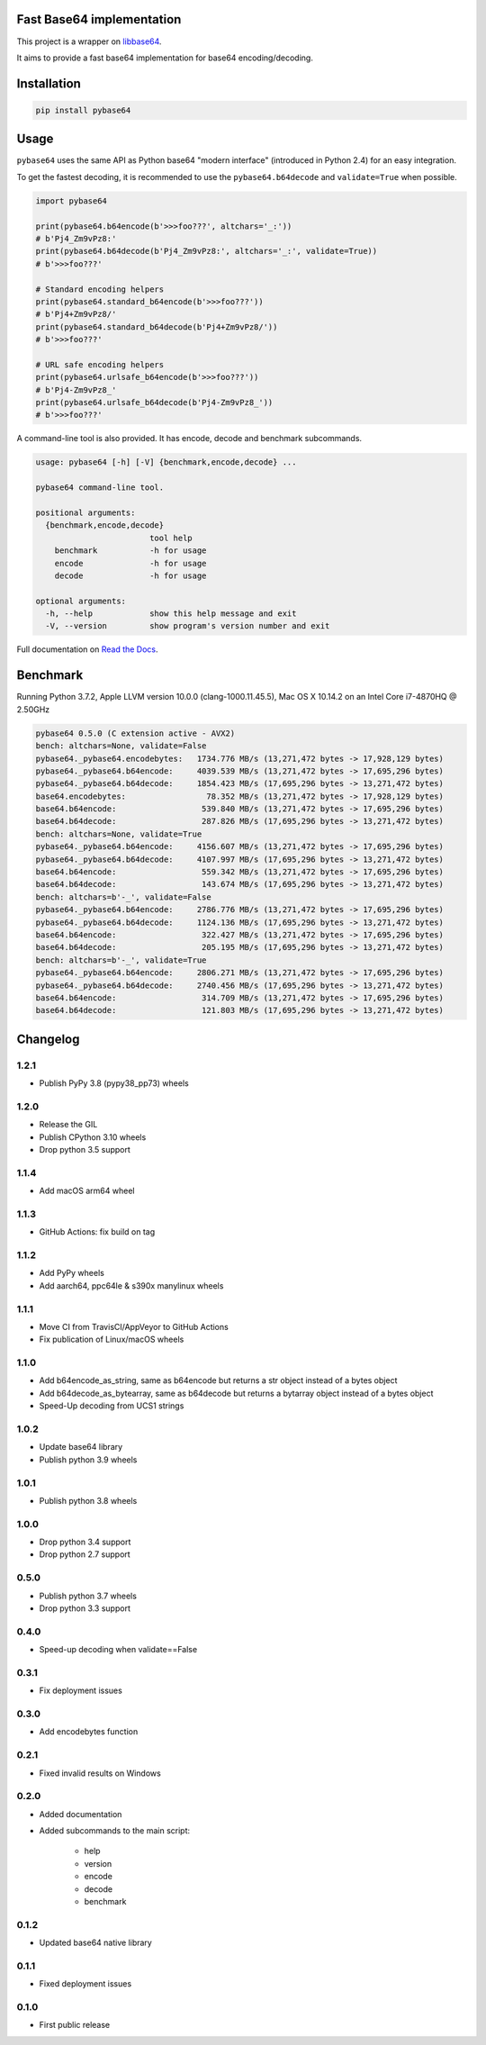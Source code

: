 .. SETUP VARIABLES
.. |license-status| image:: https://img.shields.io/badge/license-BSD%202--Clause-blue.svg
  :target: https://github.com/mayeut/pybase64/blob/master/LICENSE
.. |pypi-status| image:: https://img.shields.io/pypi/v/pybase64.svg
  :target: https://pypi.python.org/pypi/pybase64
.. |python-versions| image:: https://img.shields.io/pypi/pyversions/pybase64.svg
.. |rtd-status| image:: https://readthedocs.org/projects/pybase64/badge/?version=stable
  :target: http://pybase64.readthedocs.io/en/stable/?badge=stable
  :alt: Documentation Status
.. |gha-status| image:: https://github.com/mayeut/pybase64/workflows/Build%20and%20upload%20to%20PyPI/badge.svg
  :target: https://github.com/mayeut/pybase64/actions?query=workflow%3A%22Build+and+upload+to+PyPI%22
.. |codecov-status| image:: https://codecov.io/gh/mayeut/pybase64/branch/master/graph/badge.svg
  :target: https://codecov.io/gh/mayeut/pybase64/branch/master
.. END OF SETUP

Fast Base64 implementation
==========================

|license-status| |pypi-status| |python-versions| |rtd-status| |gha-status| |codecov-status|

This project is a wrapper on `libbase64 <https://github.com/aklomp/base64>`_.

It aims to provide a fast base64 implementation for base64 encoding/decoding.

Installation
============

.. code::

    pip install pybase64

Usage
=====

``pybase64`` uses the same API as Python base64 "modern interface" (introduced in Python 2.4) for an easy integration.

To get the fastest decoding, it is recommended to use the ``pybase64.b64decode`` and ``validate=True`` when possible.

.. code:: python

    import pybase64

    print(pybase64.b64encode(b'>>>foo???', altchars='_:'))
    # b'Pj4_Zm9vPz8:'
    print(pybase64.b64decode(b'Pj4_Zm9vPz8:', altchars='_:', validate=True))
    # b'>>>foo???'

    # Standard encoding helpers
    print(pybase64.standard_b64encode(b'>>>foo???'))
    # b'Pj4+Zm9vPz8/'
    print(pybase64.standard_b64decode(b'Pj4+Zm9vPz8/'))
    # b'>>>foo???'

    # URL safe encoding helpers
    print(pybase64.urlsafe_b64encode(b'>>>foo???'))
    # b'Pj4-Zm9vPz8_'
    print(pybase64.urlsafe_b64decode(b'Pj4-Zm9vPz8_'))
    # b'>>>foo???'

.. begin cli

A command-line tool is also provided. It has encode, decode and benchmark subcommands.

.. code::

    usage: pybase64 [-h] [-V] {benchmark,encode,decode} ...

    pybase64 command-line tool.

    positional arguments:
      {benchmark,encode,decode}
                            tool help
        benchmark           -h for usage
        encode              -h for usage
        decode              -h for usage

    optional arguments:
      -h, --help            show this help message and exit
      -V, --version         show program's version number and exit

.. end cli

Full documentation on `Read the Docs <http://pybase64.readthedocs.io/en/stable/?badge=stable>`_.

Benchmark
=========

.. begin benchmark

Running Python 3.7.2, Apple LLVM version 10.0.0 (clang-1000.11.45.5), Mac OS X 10.14.2 on an Intel Core i7-4870HQ @ 2.50GHz

.. code::

    pybase64 0.5.0 (C extension active - AVX2)
    bench: altchars=None, validate=False
    pybase64._pybase64.encodebytes:   1734.776 MB/s (13,271,472 bytes -> 17,928,129 bytes)
    pybase64._pybase64.b64encode:     4039.539 MB/s (13,271,472 bytes -> 17,695,296 bytes)
    pybase64._pybase64.b64decode:     1854.423 MB/s (17,695,296 bytes -> 13,271,472 bytes)
    base64.encodebytes:                 78.352 MB/s (13,271,472 bytes -> 17,928,129 bytes)
    base64.b64encode:                  539.840 MB/s (13,271,472 bytes -> 17,695,296 bytes)
    base64.b64decode:                  287.826 MB/s (17,695,296 bytes -> 13,271,472 bytes)
    bench: altchars=None, validate=True
    pybase64._pybase64.b64encode:     4156.607 MB/s (13,271,472 bytes -> 17,695,296 bytes)
    pybase64._pybase64.b64decode:     4107.997 MB/s (17,695,296 bytes -> 13,271,472 bytes)
    base64.b64encode:                  559.342 MB/s (13,271,472 bytes -> 17,695,296 bytes)
    base64.b64decode:                  143.674 MB/s (17,695,296 bytes -> 13,271,472 bytes)
    bench: altchars=b'-_', validate=False
    pybase64._pybase64.b64encode:     2786.776 MB/s (13,271,472 bytes -> 17,695,296 bytes)
    pybase64._pybase64.b64decode:     1124.136 MB/s (17,695,296 bytes -> 13,271,472 bytes)
    base64.b64encode:                  322.427 MB/s (13,271,472 bytes -> 17,695,296 bytes)
    base64.b64decode:                  205.195 MB/s (17,695,296 bytes -> 13,271,472 bytes)
    bench: altchars=b'-_', validate=True
    pybase64._pybase64.b64encode:     2806.271 MB/s (13,271,472 bytes -> 17,695,296 bytes)
    pybase64._pybase64.b64decode:     2740.456 MB/s (17,695,296 bytes -> 13,271,472 bytes)
    base64.b64encode:                  314.709 MB/s (13,271,472 bytes -> 17,695,296 bytes)
    base64.b64decode:                  121.803 MB/s (17,695,296 bytes -> 13,271,472 bytes)

.. end benchmark

.. begin changelog

Changelog
=========
1.2.1
-----
- Publish PyPy 3.8 (pypy38_pp73) wheels

1.2.0
-----
- Release the GIL
- Publish CPython 3.10 wheels
- Drop python 3.5 support

1.1.4
-----
- Add macOS arm64 wheel

1.1.3
-----
- GitHub Actions: fix build on tag

1.1.2
-----
- Add PyPy wheels
- Add aarch64, ppc64le & s390x manylinux wheels

1.1.1
-----
- Move CI from TravisCI/AppVeyor to GitHub Actions
- Fix publication of Linux/macOS wheels

1.1.0
-----
- Add b64encode_as_string, same as b64encode but returns a str object instead of a bytes object
- Add b64decode_as_bytearray, same as b64decode but returns a bytarray object instead of a bytes object
- Speed-Up decoding from UCS1 strings

1.0.2
-----
- Update base64 library
- Publish python 3.9 wheels

1.0.1
-----
- Publish python 3.8 wheels

1.0.0
-----
- Drop python 3.4 support
- Drop python 2.7 support

0.5.0
-----
- Publish python 3.7 wheels
- Drop python 3.3 support

0.4.0
-----
- Speed-up decoding when validate==False

0.3.1
-----
- Fix deployment issues

0.3.0
-----
- Add encodebytes function

0.2.1
-----
- Fixed invalid results on Windows

0.2.0
-----
- Added documentation
- Added subcommands to the main script:

    * help
    * version
    * encode
    * decode
    * benchmark

0.1.2
-----
- Updated base64 native library

0.1.1
-----
- Fixed deployment issues

0.1.0
-----
- First public release

.. end changelog
